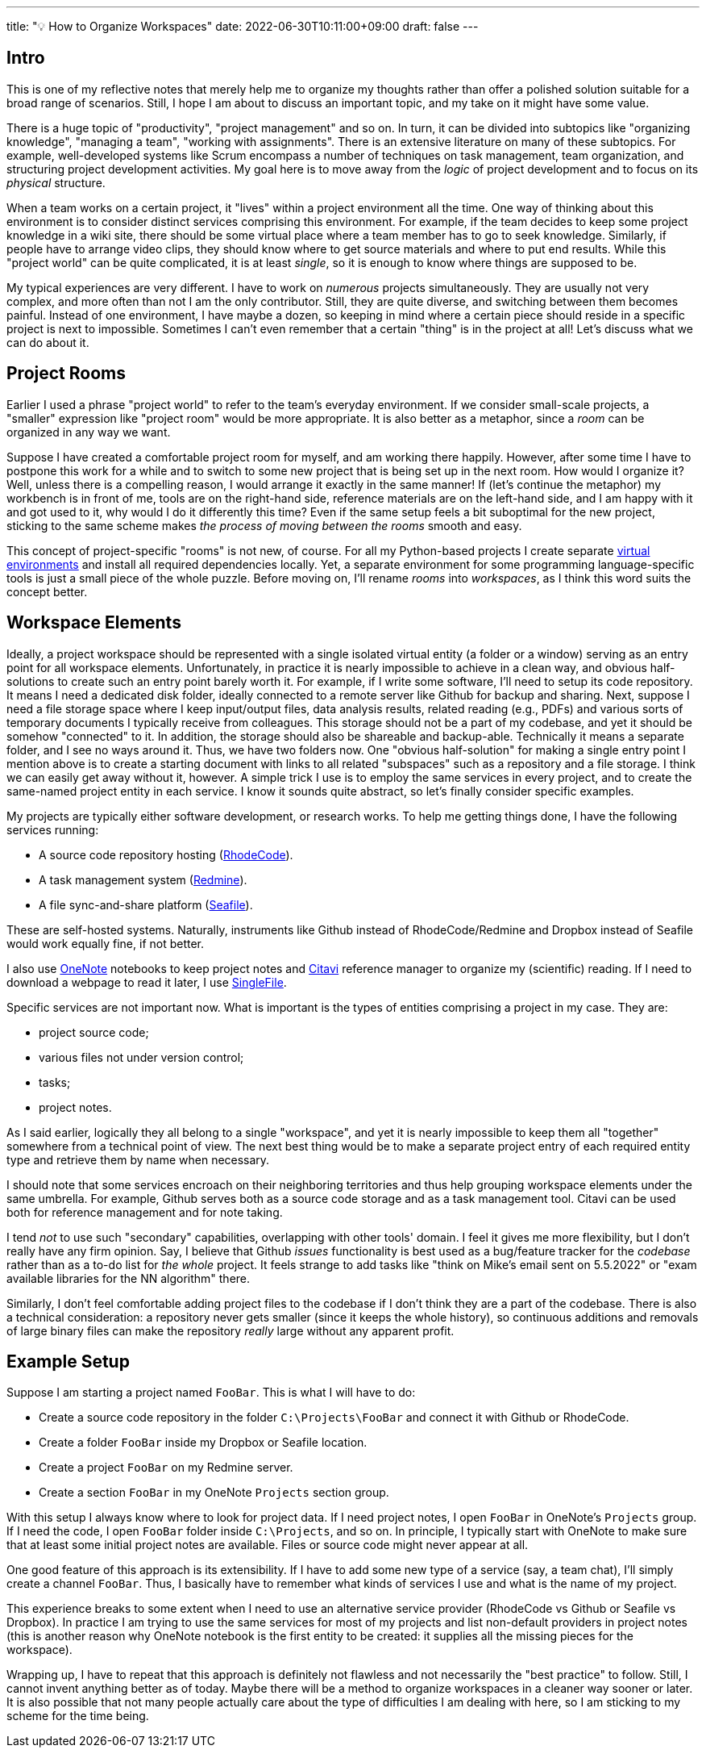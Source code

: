 ---
title: "💡 How to Organize Workspaces"
date: 2022-06-30T10:11:00+09:00
draft: false
---

:source-highlighter: rouge
:rouge-css: style
:rouge-style: pastie
:icons: font


== Intro

This is one of my reflective notes that merely help me to organize my thoughts rather than offer a polished solution suitable for a broad range of scenarios. Still, I hope I am about to discuss an important topic, and my take on it might have some value.

There is a huge topic of "productivity", "project management" and so on. In turn, it can be divided into subtopics like "organizing knowledge", "managing a team", "working with assignments". There is an extensive literature on many of these subtopics. For example, well-developed systems like Scrum encompass a number of techniques on task management, team organization, and structuring project development activities. My goal here is to move away from the _logic_ of project development and to focus on its _physical_ structure.

When a team works on a certain project, it "lives" within a project environment all the time. One way of thinking about this environment is to consider distinct services comprising this environment. For example, if the team decides to keep some project knowledge in a wiki site, there should be some virtual place where a team member has to go to seek knowledge. Similarly, if people have to arrange video clips, they should know where to get source materials and where to put end results. While this "project world" can be quite complicated, it is at least _single_, so it is enough to know where things are supposed to be.

My typical experiences are very different. I have to work on _numerous_ projects simultaneously. They are usually not very complex, and more often than not I am the only contributor. Still, they are quite diverse, and switching between them becomes painful. Instead of one environment, I have maybe a dozen, so keeping in mind where a certain piece should reside in a specific project is next to impossible. Sometimes I can't even remember that a certain "thing" is in the project at all! Let's discuss what we can do about it.

== Project Rooms

Earlier I used a phrase "project world" to refer to the team's everyday environment. If we consider small-scale projects, a "smaller" expression like "project room" would be more appropriate. It is also better as a metaphor, since a _room_ can be organized in any way we want.

Suppose I have created a comfortable project room for myself, and am working there happily. However, after some time I have to postpone this work for a while and to switch to some new project that is being set up in the next room. How would I organize it? Well, unless there is a compelling reason, I would arrange it exactly in the same manner! If (let's continue the metaphor) my workbench is in front of me, tools are on the right-hand side, reference materials are on the left-hand side, and I am happy with it and got used to it, why would I do it differently this time? Even if the same setup feels a bit suboptimal for the new project, sticking to the same scheme makes _the process of moving between the rooms_ smooth and easy.

This concept of project-specific "rooms" is not new, of course. For all my Python-based projects I create separate link:/posts/managing-python-with-poetry[virtual environments] and install all required dependencies locally. Yet, a separate environment for some programming language-specific tools is just a small piece of the whole puzzle. Before moving on, I'll rename _rooms_ into _workspaces_, as I think this word suits the concept better.

== Workspace Elements

Ideally, a project workspace should be represented with a single isolated virtual entity (a folder or a window) serving as an entry point for all workspace elements. Unfortunately, in practice it is nearly impossible to achieve in a clean way, and obvious half-solutions to create such an entry point barely worth it. For example, if I write some software, I'll need to setup its code repository. It means I need a dedicated disk folder, ideally connected to a remote server like Github for backup and sharing. Next, suppose I need a file storage space where I keep input/output files, data analysis results, related reading (e.g., PDFs) and various sorts of temporary documents I typically receive from colleagues. This storage should not be a part of my codebase, and yet it should be somehow "connected" to it. In addition, the storage should also be shareable and backup-able. Technically it means a separate folder, and I see no ways around it. Thus, we have two folders now. One "obvious half-solution" for making a single entry point I mention above is to create a starting document with links to all related "subspaces" such as a repository and a file storage. I think we can easily get away without it, however. A simple trick I use is to employ the same services in every project, and to create the same-named project entity in each service. I know it sounds quite abstract, so let's finally consider specific examples.

My projects are typically either software development, or research works. To help me getting things done, I have the following services running: 

* A source code repository hosting (link:https://rhodecode.com[RhodeCode]).
* A task management system (link:https://www.redmine.org[Redmine]).
* A file sync-and-share platform (link:https://www.seafile.com[Seafile]).

These are self-hosted systems. Naturally, instruments like Github instead of RhodeCode/Redmine and Dropbox instead of Seafile would work equally fine, if not better.

I also use link:https://www.onenote.com/download[OneNote] notebooks to keep project notes and link:https://www.citavi.com[Citavi] reference manager to organize my (scientific) reading. If I need to download a webpage to read it later, I use https://github.com/gildas-lormeau/SingleFile[SingleFile].

Specific services are not important now. What is important is the types of entities comprising a project in my case. They are:

* project source code;
* various files not under version control;
* tasks; 
* project notes.

As I said earlier, logically they all belong to a single "workspace", and yet it is nearly impossible to keep them all "together" somewhere from a technical point of view. The next best thing would be to make a separate project entry of each required entity type and retrieve them by name when necessary.

I should note that some services encroach on their neighboring territories and thus help grouping workspace elements under the same umbrella. For example, Github serves both as a source code storage and as a task management tool. Citavi can be used both for reference management and for note taking.

I tend _not_ to use such "secondary" capabilities, overlapping with other tools' domain. I feel it gives me more flexibility, but I don't really have any firm opinion. Say, I believe that Github _issues_ functionality is best used as a bug/feature tracker for the _codebase_ rather than as a to-do list for _the whole_ project. It feels strange to add tasks like "think on Mike's email sent on 5.5.2022" or "exam available libraries for the NN algorithm" there.

Similarly, I don't feel comfortable adding project files to the codebase if I don't think they are a part of the codebase. There is also a technical consideration: a repository never gets smaller (since it keeps the whole history), so continuous additions and removals of large binary files can make the repository _really_ large without any apparent profit.

== Example Setup

Suppose I am starting a project named `FooBar`. This is what I will have to do:

* Create a source code repository in the folder `C:\Projects\FooBar` and connect it with Github or RhodeCode.
* Create a folder `FooBar` inside my Dropbox or Seafile location.
* Create a project `FooBar` on my Redmine server.
* Create a section `FooBar` in my OneNote `Projects` section group.

With this setup I always know where to look for project data. If I need project notes, I open `FooBar` in OneNote's `Projects` group. If I need the code, I open `FooBar` folder inside `C:\Projects`, and so on. In principle, I typically start with OneNote to make sure that at least some initial project notes are available. Files or source code might never appear at all.

One good feature of this approach is its extensibility. If I have to add some new type of a service (say, a team chat), I'll simply create a channel `FooBar`. Thus, I basically have to remember what kinds of services I use and what is the name of my project.

This experience breaks to some extent when I need to use an alternative service provider (RhodeCode vs Github or Seafile vs Dropbox). In practice I am trying to use the same services for most of my projects and list non-default providers in project notes (this is another reason why OneNote notebook is the first entity to be created: it supplies all the missing pieces for the workspace).

Wrapping up, I have to repeat that this approach is definitely not flawless and not necessarily the "best practice" to follow. Still, I cannot invent anything better as of today. Maybe there will be a method to organize workspaces in a cleaner way sooner or later. It is also possible that not many people actually care about the type of difficulties I am dealing with here, so I am sticking to my scheme for the time being.
